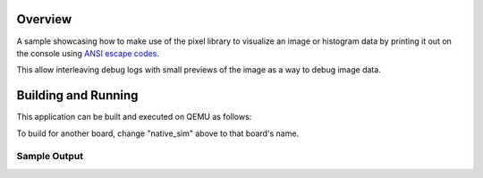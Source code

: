 .. zephyr:code-sample:: lib_pixel_print
   :name: Pixel Printiing Library

   Print images on the console.

Overview
********

A sample showcasing how to make use of the pixel library to visualize an image or histogram data
by printing it out on the console using `ANSI escape codes`_.

This allow interleaving debug logs with small previews of the image as a way to debug image data.

.. _ANSI escape codes: https://en.wikipedia.org/wiki/ANSI_escape_code

Building and Running
********************

This application can be built and executed on QEMU as follows:

.. zephyr-app-commands::
   :zephyr-app: samples/lib/pixel/print
   :host-os: unix
   :board: native_sim
   :goals: run
   :compact:

To build for another board, change "native_sim" above to that board's name.

Sample Output
=============

.. code-block:: console
